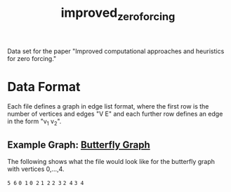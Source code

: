#+TITLE: improved_zero_forcing
Data set for the paper "Improved computational approaches and heuristics for zero forcing."

* Data Format

Each file defines a graph in edge list format, where the first row is the number of vertices and edges "V E" and each further row defines an edge in the form "v_1 v_2".

** Example Graph: [[https://en.wikipedia.org/wiki/Butterfly_graph][Butterfly Graph]]

The following shows what the file would look like for the butterfly graph with vertices 0,...,4.

=5 6=
=0 1=
=0 2=
=1 2=
=2 3=
=2 4=
=3 4=

